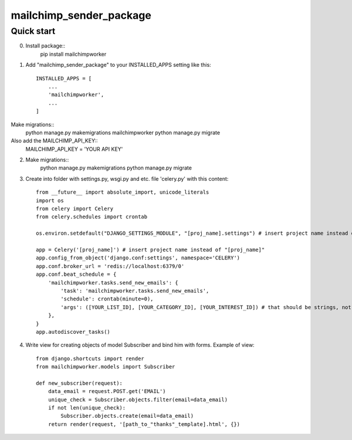 =====
mailchimp_sender_package
=====


Quick start
-----------
0. Install package::
	pip install mailchimpworker

1. Add "mailchimp_sender_package" to your INSTALLED_APPS setting like this::

    INSTALLED_APPS = [
        ...
        'mailchimpworker',
        ...
    ]

Make migrations::
	python manage.py makemigrations mailchimpworker
	python manage.py migrate
Also add the MAILCHIMP_API_KEY::
	MAILCHIMP_API_KEY = 'YOUR API KEY'

2. Make migrations::
	python manage.py makemigrations
	python manage.py migrate

3. Create into folder with settings.py, wsgi.py and etc. file 'celery.py' with this content::

	from __future__ import absolute_import, unicode_literals
	import os
	from celery import Celery
	from celery.schedules import crontab

	os.environ.setdefault("DJANGO_SETTINGS_MODULE", "[proj_name].settings") # insert project name instead of "[proj_name]"

	app = Celery('[proj_name]') # insert project name instead of "[proj_name]"
	app.config_from_object('django.conf:settings', namespace='CELERY')
	app.conf.broker_url = 'redis://localhost:6379/0'
	app.conf.beat_schedule = {
	    'mailchimpworker.tasks.send_new_emails': {
	        'task': 'mailchimpworker.tasks.send_new_emails',
	        'schedule': crontab(minute=0),
	        'args': ([YOUR_LIST_ID], [YOUR_CATEGORY_ID], [YOUR_INTEREST_ID]) # that should be strings, not lists
	    },
	}
	app.autodiscover_tasks()

4. Write view for creating objects of model Subscriber and bind him with forms. Example of view::

	from django.shortcuts import render
	from mailchimpworker.models import Subscriber

	def new_subscriber(request):
	    data_email = request.POST.get('EMAIL')
	    unique_check = Subscriber.objects.filter(email=data_email)
	    if not len(unique_check):
	        Subscriber.objects.create(email=data_email)
	    return render(request, '[path_to_"thanks"_template].html', {})
